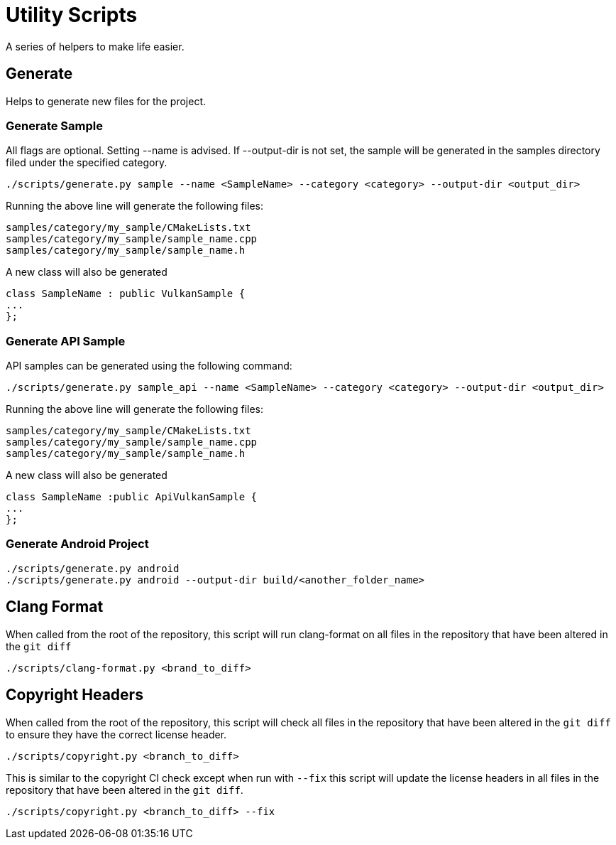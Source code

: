 = Utility Scripts
// omit in toc

A series of helpers to make life easier.

== Generate

Helps to generate new files for the project.

=== Generate Sample

All flags are optional.
Setting --name is advised.
If --output-dir is not set, the sample will be generated in the samples directory filed under the specified category.

[,bash]
----
./scripts/generate.py sample --name <SampleName> --category <category> --output-dir <output_dir>
----

Running the above line will generate the following files:

[,bash]
----
samples/category/my_sample/CMakeLists.txt
samples/category/my_sample/sample_name.cpp
samples/category/my_sample/sample_name.h
----

A new class will also be generated

[,cpp]
----
class SampleName : public VulkanSample {
...
};
----

=== Generate API Sample

API samples can be generated using the following command:

[,bash]
----
./scripts/generate.py sample_api --name <SampleName> --category <category> --output-dir <output_dir>
----

Running the above line will generate the following files:

[,bash]
----
samples/category/my_sample/CMakeLists.txt
samples/category/my_sample/sample_name.cpp
samples/category/my_sample/sample_name.h
----

A new class will also be generated

[,cpp]
----
class SampleName :public ApiVulkanSample {
...
};
----

=== Generate Android Project

[,bash]
----
./scripts/generate.py android
./scripts/generate.py android --output-dir build/<another_folder_name>
----

== Clang Format

When called from the root of the repository, this script will run clang-format on all files in the repository that have been altered in the `git diff`

[,bash]
----
./scripts/clang-format.py <brand_to_diff>
----

== Copyright Headers

When called from the root of the repository, this script will check all files in the repository that have been altered in the `git diff` to ensure they have the correct license header.

[,bash]
----
./scripts/copyright.py <branch_to_diff>
----

This is similar to the copyright CI check except when run with `--fix` this script will update the license headers in all files in the repository that have been altered in the `git diff`.

[,bash]
----
./scripts/copyright.py <branch_to_diff> --fix
----
